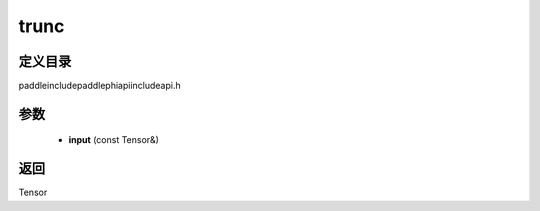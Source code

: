.. _cn_api_paddle_experimental_trunc:

trunc
-------------------------------

.. cpp:function:: Tensor trunc ( const Tensor & input ) ;



定义目录
:::::::::::::::::::::
paddle\include\paddle\phi\api\include\api.h

参数
:::::::::::::::::::::
	- **input** (const Tensor&)

返回
:::::::::::::::::::::
Tensor
